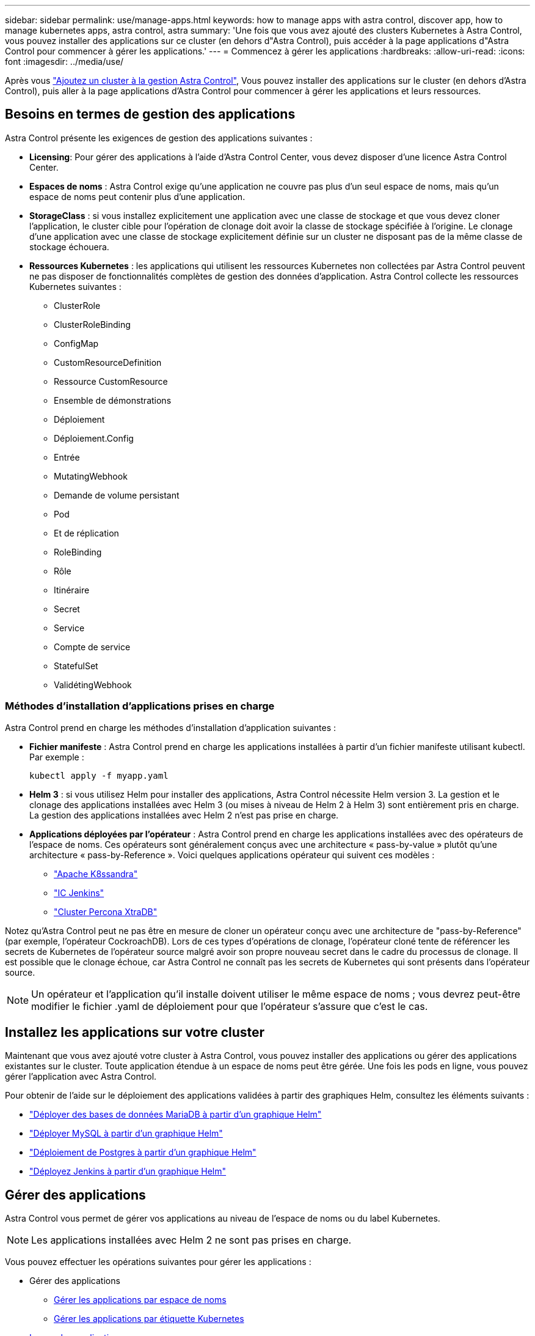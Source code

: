 ---
sidebar: sidebar 
permalink: use/manage-apps.html 
keywords: how to manage apps with astra control, discover app, how to manage kubernetes apps, astra control, astra 
summary: 'Une fois que vous avez ajouté des clusters Kubernetes à Astra Control, vous pouvez installer des applications sur ce cluster (en dehors d"Astra Control), puis accéder à la page applications d"Astra Control pour commencer à gérer les applications.' 
---
= Commencez à gérer les applications
:hardbreaks:
:allow-uri-read: 
:icons: font
:imagesdir: ../media/use/


Après vous link:../get-started/setup_overview.html#add-cluster["Ajoutez un cluster à la gestion Astra Control"], Vous pouvez installer des applications sur le cluster (en dehors d'Astra Control), puis aller à la page applications d'Astra Control pour commencer à gérer les applications et leurs ressources.



== Besoins en termes de gestion des applications

Astra Control présente les exigences de gestion des applications suivantes :

* *Licensing*: Pour gérer des applications à l'aide d'Astra Control Center, vous devez disposer d'une licence Astra Control Center.
* *Espaces de noms* : Astra Control exige qu'une application ne couvre pas plus d'un seul espace de noms, mais qu'un espace de noms peut contenir plus d'une application.
* *StorageClass* : si vous installez explicitement une application avec une classe de stockage et que vous devez cloner l'application, le cluster cible pour l'opération de clonage doit avoir la classe de stockage spécifiée à l'origine. Le clonage d'une application avec une classe de stockage explicitement définie sur un cluster ne disposant pas de la même classe de stockage échouera.
* *Ressources Kubernetes* : les applications qui utilisent les ressources Kubernetes non collectées par Astra Control peuvent ne pas disposer de fonctionnalités complètes de gestion des données d'application. Astra Control collecte les ressources Kubernetes suivantes :
+
** ClusterRole
** ClusterRoleBinding
** ConfigMap
** CustomResourceDefinition
** Ressource CustomResource
** Ensemble de démonstrations
** Déploiement
** Déploiement.Config
** Entrée
** MutatingWebhook
** Demande de volume persistant
** Pod
** Et de réplication
** RoleBinding
** Rôle
** Itinéraire
** Secret
** Service
** Compte de service
** StatefulSet
** ValidétingWebhook






=== Méthodes d'installation d'applications prises en charge

Astra Control prend en charge les méthodes d'installation d'application suivantes :

* *Fichier manifeste* : Astra Control prend en charge les applications installées à partir d'un fichier manifeste utilisant kubectl. Par exemple :
+
[listing]
----
kubectl apply -f myapp.yaml
----
* *Helm 3* : si vous utilisez Helm pour installer des applications, Astra Control nécessite Helm version 3. La gestion et le clonage des applications installées avec Helm 3 (ou mises à niveau de Helm 2 à Helm 3) sont entièrement pris en charge. La gestion des applications installées avec Helm 2 n'est pas prise en charge.
* *Applications déployées par l'opérateur* : Astra Control prend en charge les applications installées avec des opérateurs de l'espace de noms. Ces opérateurs sont généralement conçus avec une architecture « pass-by-value » plutôt qu'une architecture « pass-by-Reference ». Voici quelques applications opérateur qui suivent ces modèles :
+
** https://github.com/k8ssandra/cass-operator/tree/v1.7.1["Apache K8ssandra"^]
** https://github.com/jenkinsci/kubernetes-operator["IC Jenkins"^]
** https://github.com/percona/percona-xtradb-cluster-operator["Cluster Percona XtraDB"^]




Notez qu'Astra Control peut ne pas être en mesure de cloner un opérateur conçu avec une architecture de "pass-by-Reference" (par exemple, l'opérateur CockroachDB). Lors de ces types d'opérations de clonage, l'opérateur cloné tente de référencer les secrets de Kubernetes de l'opérateur source malgré avoir son propre nouveau secret dans le cadre du processus de clonage. Il est possible que le clonage échoue, car Astra Control ne connaît pas les secrets de Kubernetes qui sont présents dans l'opérateur source.


NOTE: Un opérateur et l'application qu'il installe doivent utiliser le même espace de noms ; vous devrez peut-être modifier le fichier .yaml de déploiement pour que l'opérateur s'assure que c'est le cas.



== Installez les applications sur votre cluster

Maintenant que vous avez ajouté votre cluster à Astra Control, vous pouvez installer des applications ou gérer des applications existantes sur le cluster. Toute application étendue à un espace de noms peut être gérée. Une fois les pods en ligne, vous pouvez gérer l'application avec Astra Control.

Pour obtenir de l'aide sur le déploiement des applications validées à partir des graphiques Helm, consultez les éléments suivants :

* link:../solutions/mariadb-deploy-from-helm-chart.html["Déployer des bases de données MariaDB à partir d'un graphique Helm"]
* link:../solutions/mysql-deploy-from-helm-chart.html["Déployer MySQL à partir d'un graphique Helm"]
* link:../solutions/postgres-deploy-from-helm-chart.html["Déploiement de Postgres à partir d'un graphique Helm"]
* link:../solutions/jenkins-deploy-from-helm-chart.html["Déployez Jenkins à partir d'un graphique Helm"]




== Gérer des applications

Astra Control vous permet de gérer vos applications au niveau de l'espace de noms ou du label Kubernetes.


NOTE: Les applications installées avec Helm 2 ne sont pas prises en charge.

Vous pouvez effectuer les opérations suivantes pour gérer les applications :

* Gérer des applications
+
** <<Gérer les applications par espace de noms>>
** <<Gérer les applications par étiquette Kubernetes>>


* <<Ignorer les applications>>
* <<Annuler la gestion des applications>>



TIP: Astra Control en soi n'est pas une application standard. Il s'agit d'une « application système ». Vous ne devriez pas essayer de gérer Astra Control lui-même. Le contrôle Astra lui-même n'est pas indiqué par défaut pour la direction. Pour afficher les applications système, utilisez le filtre “Afficher les applications système”.

Pour obtenir des instructions sur la gestion des applications à l'aide de l'API Astra Control, reportez-vous au link:https://docs.netapp.com/us-en/astra-automation/["Informations sur l'automatisation et les API d'Astra"^].


NOTE: Après une opération de protection des données (clonage, sauvegarde, restauration) et après le redimensionnement du volume persistant, il y a vingt minutes de retard avant que la nouvelle taille du volume ne s'affiche dans l'interface utilisateur. La protection des données fonctionne avec succès en quelques minutes et vous pouvez utiliser le logiciel de gestion pour le système back-end pour confirmer la modification de la taille du volume.



=== Gérer les applications par espace de noms

La section *découverts* de la page Apps affiche les espaces de noms et toutes les applications installées par Helm ou les applications étiquetées sur mesure dans ces espaces de noms. Vous pouvez choisir de gérer chaque application individuellement ou au niveau de l'espace de noms. La granularité est en effet au niveau de granularité requis pour les opérations de protection des données.

Par exemple, vous pouvez définir une stratégie de sauvegarde pour « maria » qui a une cadence hebdomadaire, mais vous devrez peut-être sauvegarder « mariadb » (qui se trouve dans le même espace de noms) plus fréquemment que cela. En fonction de ces besoins, vous devrez gérer les applications séparément et non sous un espace de noms unique.

Bien qu'Astra Control vous permet de gérer séparément les deux niveaux de la hiérarchie (l'espace de noms et les applications dans cet espace de noms), il est recommandé de choisir l'un ou l'autre. Les actions que vous prenez dans Astra Control peuvent échouer si les actions ont lieu en même temps au niveau de l'espace de noms et de l'application.

.Étapes
. Dans la barre de navigation de gauche, sélectionnez *applications*.
. Sélectionnez *découvert*.
+
image:acc_apps_discovered4.png["Capture d'écran des applications découvertes"]

. Afficher la liste des espaces de noms découverts. Développez l'espace de noms pour afficher les applications et les ressources associées.
+
Astra Control présente les applications Helm et les applications étiquetées sur mesure dans l'espace de noms. Si des étiquettes Helm sont disponibles, elles sont désignées par une icône de balise.

. Consultez la colonne *Groupe* pour voir dans quel espace de noms l'application s'exécute (elle est désignée par l'icône du dossier).
. Décidez si vous souhaitez gérer chaque application individuellement ou au niveau de l'espace de noms.
. Recherchez l'application souhaitée au niveau souhaité dans la hiérarchie, et dans le menu actions, sélectionnez *gérer*.
. Si vous ne souhaitez pas gérer une application, sélectionnez *Ignorer* dans le menu actions situé à côté de l'application.
+
Par exemple, si vous souhaitez gérer ensemble toutes les applications sous l'espace de noms « maria » afin qu'elles aient les mêmes stratégies de snapshot et de sauvegarde, vous devez gérer l'espace de noms et ignorer les applications dans l'espace de noms.

. Pour afficher la liste des applications gérées, sélectionnez *Managed* comme filtre d'affichage.
+
image:acc_apps_managed3.png["Capture d'écran des applications gérées"]

+
Notez que l'application que vous venez d'ajouter comporte une icône d'avertissement sous la colonne protégée, indiquant qu'elle n'est pas encore sauvegardée et qu'elle n'est pas planifiée pour les sauvegardes.

. Pour afficher les détails d'une application particulière, sélectionnez le nom de l'application.


.Résultat
Les applications que vous avez choisi de gérer sont désormais disponibles dans l'onglet *Managed*. Toutes les applications ignorées seront transférées vers l'onglet *ignoré*. Idéalement, l'onglet découvert affiche zéro application, de sorte qu'à mesure que de nouvelles applications sont installées, elles sont plus faciles à trouver et à gérer.



=== Gérer les applications par étiquette Kubernetes

Astra Control inclut une action en haut de la page applications nommée *define Custom app*. Vous pouvez utiliser cette action pour gérer les applications identifiées avec une étiquette Kubernetes. link:../use/define-custom-app.html["En savoir plus sur la définition d'applications personnalisées par Kubernetes label"].

.Étapes
. Dans la barre de navigation de gauche, sélectionnez *applications*.
. Sélectionnez *définir*.
+
image:acc_apps_custom_details3.png["Capture d'écran de définir l'application personnalisée"]

. Dans la boîte de dialogue *Define Custom application*, indiquez les informations requises pour gérer l'application :
+
.. *Nouvelle application* : saisissez le nom d'affichage de l'application.
.. *Cluster* : sélectionnez le cluster où réside l'application.
.. *Espace de noms :* sélectionnez l'espace de noms de l'application.
.. *Label:* Entrez un libellé ou sélectionnez un libellé parmi les ressources ci-dessous.
.. *Ressources sélectionnées* : affichez et gérez les ressources Kubernetes sélectionnées que vous souhaitez protéger (pods, secrets, volumes persistants, etc.).
+
*** Affichez les étiquettes disponibles en développant une ressource et en sélectionnant le nombre d'étiquettes.
*** Sélectionnez l'un des libellés.
+
Une fois que vous avez choisi un libellé, celui-ci s'affiche dans le champ *Label*. Astra Control met également à jour la section *Ressources non sélectionnées* pour afficher les ressources qui ne correspondent pas à l'étiquette sélectionnée.



.. *Ressources non sélectionnées* : vérifiez les ressources de l'application que vous ne voulez pas protéger.


. Sélectionnez *définir l'application personnalisée*.


.Résultat
Astra Control permet de gérer l'application. Vous pouvez maintenant le trouver dans l'onglet *Managed*.



== Ignorer les applications

Si une application a été découverte, elle apparaît dans la liste découverte. Dans ce cas, vous pouvez nettoyer la liste découverte afin que les nouvelles applications qui viennent d'être installées soient plus faciles à trouver. Vous pouvez aussi avoir des applications que vous gérez et décider par la suite que vous ne souhaitez plus les gérer. Si vous ne souhaitez pas gérer ces applications, vous pouvez indiquer qu'elles doivent être ignorées.

Par ailleurs, vous pouvez avoir besoin de gérer les applications sous un seul espace de noms (géré par un espace de noms). Vous pouvez ignorer les applications que vous souhaitez exclure de l'espace de noms.

.Étapes
. Dans la barre de navigation de gauche, sélectionnez *applications*.
. Sélectionnez *découvert* comme filtre.
. Sélectionnez l'application.
. Dans le menu actions, sélectionnez *Ignorer*.
. Pour annuler l'ignorer, dans le menu actions, sélectionnez *Unignore*.




== Annuler la gestion des applications

Lorsque vous ne souhaitez plus sauvegarder, créer des copies Snapshot ou cloner une application, vous pouvez arrêter de la gérer.


NOTE: Si vous annulez la gestion d'une application, toutes les sauvegardes ou instantanés créés précédemment seront perdus.

.Étapes
. Dans la barre de navigation de gauche, sélectionnez *applications*.
. Sélectionnez *géré* comme filtre.
. Sélectionnez l'application.
. Dans le menu actions, sélectionnez *Unmanage*.
. Vérifiez les informations.
. Tapez « Unmanage » pour confirmer.
. Sélectionnez *Oui, Annuler la gestion de l'application*.




== Qu'en est-il des applications système ?

Astra Control détecte également les applications système qui s'exécutent sur un cluster Kubernetes. Vous pouvez afficher les applications système en cochant la case *Afficher les applications système* sous le filtre Cluster dans la barre d'outils.

image:acc_apps_system_apps3.png["Capture d'écran affichant l'option Afficher les applications système disponible dans la page applications."]

Nous ne vous montrons pas par défaut ces applications système car il est rare que vous ayez besoin de les sauvegarder.


TIP: Astra Control en soi n'est pas une application standard. Il s'agit d'une « application système ». Vous ne devriez pas essayer de gérer Astra Control lui-même. Le contrôle Astra lui-même n'est pas indiqué par défaut pour la direction. Pour afficher les applications système, utilisez le filtre “Afficher les applications système”.



== Trouvez plus d'informations

* https://docs.netapp.com/us-en/astra-automation/index.html["Utilisez l'API de contrôle Astra"^]

